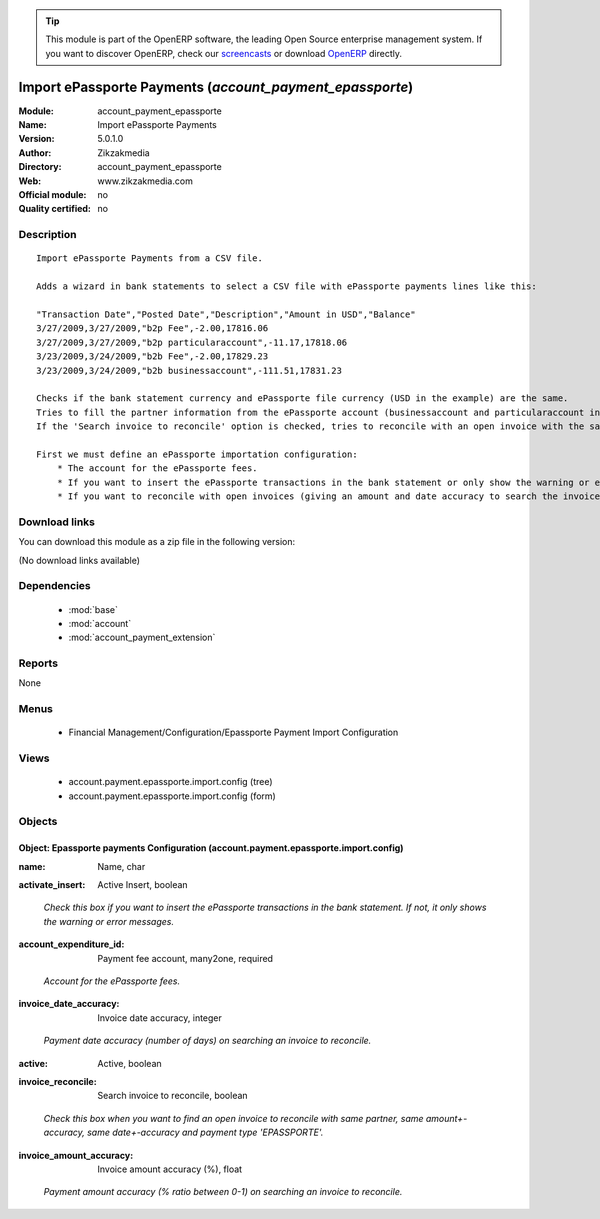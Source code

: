 
.. i18n: .. module:: account_payment_epassporte
.. i18n:     :synopsis: Import ePassporte Payments 
.. i18n:     :noindex:
.. i18n: .. 
..

.. module:: account_payment_epassporte
    :synopsis: Import ePassporte Payments 
    :noindex:
.. 

.. i18n: .. raw:: html
.. i18n: 
.. i18n:       <br />
.. i18n:     <link rel="stylesheet" href="../_static/hide_objects_in_sidebar.css" type="text/css" />
..

.. raw:: html

      <br />
    <link rel="stylesheet" href="../_static/hide_objects_in_sidebar.css" type="text/css" />

.. i18n: .. tip:: This module is part of the OpenERP software, the leading Open Source 
.. i18n:   enterprise management system. If you want to discover OpenERP, check our 
.. i18n:   `screencasts <http://openerp.tv>`_ or download 
.. i18n:   `OpenERP <http://openerp.com>`_ directly.
..

.. tip:: This module is part of the OpenERP software, the leading Open Source 
  enterprise management system. If you want to discover OpenERP, check our 
  `screencasts <http://openerp.tv>`_ or download 
  `OpenERP <http://openerp.com>`_ directly.

.. i18n: .. raw:: html
.. i18n: 
.. i18n:     <div class="js-kit-rating" title="" permalink="" standalone="yes" path="/account_payment_epassporte"></div>
.. i18n:     <script src="http://js-kit.com/ratings.js"></script>
..

.. raw:: html

    <div class="js-kit-rating" title="" permalink="" standalone="yes" path="/account_payment_epassporte"></div>
    <script src="http://js-kit.com/ratings.js"></script>

.. i18n: Import ePassporte Payments (*account_payment_epassporte*)
.. i18n: =========================================================
.. i18n: :Module: account_payment_epassporte
.. i18n: :Name: Import ePassporte Payments
.. i18n: :Version: 5.0.1.0
.. i18n: :Author: Zikzakmedia
.. i18n: :Directory: account_payment_epassporte
.. i18n: :Web: www.zikzakmedia.com
.. i18n: :Official module: no
.. i18n: :Quality certified: no
..

Import ePassporte Payments (*account_payment_epassporte*)
=========================================================
:Module: account_payment_epassporte
:Name: Import ePassporte Payments
:Version: 5.0.1.0
:Author: Zikzakmedia
:Directory: account_payment_epassporte
:Web: www.zikzakmedia.com
:Official module: no
:Quality certified: no

.. i18n: Description
.. i18n: -----------
..

Description
-----------

.. i18n: ::
.. i18n: 
.. i18n:   Import ePassporte Payments from a CSV file.
.. i18n:   
.. i18n:   Adds a wizard in bank statements to select a CSV file with ePassporte payments lines like this:
.. i18n:   
.. i18n:   "Transaction Date","Posted Date","Description","Amount in USD","Balance"
.. i18n:   3/27/2009,3/27/2009,"b2p Fee",-2.00,17816.06
.. i18n:   3/27/2009,3/27/2009,"b2p particularaccount",-11.17,17818.06
.. i18n:   3/23/2009,3/24/2009,"b2b Fee",-2.00,17829.23
.. i18n:   3/23/2009,3/24/2009,"b2b businessaccount",-111.51,17831.23
.. i18n:   
.. i18n:   Checks if the bank statement currency and ePassporte file currency (USD in the example) are the same.
.. i18n:   Tries to fill the partner information from the ePassporte account (businessaccount and particularaccount in the example). This ePassporte account is searched in the partner bank account field (the bank name of ePassporte accounts must be 'EPASSPORTE').
.. i18n:   If the 'Search invoice to reconcile' option is checked, tries to reconcile with an open invoice with the same partner, same amount+-accuracy, same date+-accuracy and payment type 'EPASSPORTE'.
.. i18n:   
.. i18n:   First we must define an ePassporte importation configuration:
.. i18n:       * The account for the ePassporte fees.
.. i18n:       * If you want to insert the ePassporte transactions in the bank statement or only show the warning or error messages.
.. i18n:       * If you want to reconcile with open invoices (giving an amount and date accuracy to search the invoices).
..

::

  Import ePassporte Payments from a CSV file.
  
  Adds a wizard in bank statements to select a CSV file with ePassporte payments lines like this:
  
  "Transaction Date","Posted Date","Description","Amount in USD","Balance"
  3/27/2009,3/27/2009,"b2p Fee",-2.00,17816.06
  3/27/2009,3/27/2009,"b2p particularaccount",-11.17,17818.06
  3/23/2009,3/24/2009,"b2b Fee",-2.00,17829.23
  3/23/2009,3/24/2009,"b2b businessaccount",-111.51,17831.23
  
  Checks if the bank statement currency and ePassporte file currency (USD in the example) are the same.
  Tries to fill the partner information from the ePassporte account (businessaccount and particularaccount in the example). This ePassporte account is searched in the partner bank account field (the bank name of ePassporte accounts must be 'EPASSPORTE').
  If the 'Search invoice to reconcile' option is checked, tries to reconcile with an open invoice with the same partner, same amount+-accuracy, same date+-accuracy and payment type 'EPASSPORTE'.
  
  First we must define an ePassporte importation configuration:
      * The account for the ePassporte fees.
      * If you want to insert the ePassporte transactions in the bank statement or only show the warning or error messages.
      * If you want to reconcile with open invoices (giving an amount and date accuracy to search the invoices).

.. i18n: Download links
.. i18n: --------------
..

Download links
--------------

.. i18n: You can download this module as a zip file in the following version:
..

You can download this module as a zip file in the following version:

.. i18n: (No download links available)
..

(No download links available)

.. i18n: Dependencies
.. i18n: ------------
..

Dependencies
------------

.. i18n:  * :mod:`base`
.. i18n:  * :mod:`account`
.. i18n:  * :mod:`account_payment_extension`
..

 * :mod:`base`
 * :mod:`account`
 * :mod:`account_payment_extension`

.. i18n: Reports
.. i18n: -------
..

Reports
-------

.. i18n: None
..

None

.. i18n: Menus
.. i18n: -------
..

Menus
-------

.. i18n:  * Financial Management/Configuration/Epassporte Payment Import Configuration
..

 * Financial Management/Configuration/Epassporte Payment Import Configuration

.. i18n: Views
.. i18n: -----
..

Views
-----

.. i18n:  * account.payment.epassporte.import.config (tree)
.. i18n:  * account.payment.epassporte.import.config (form)
..

 * account.payment.epassporte.import.config (tree)
 * account.payment.epassporte.import.config (form)

.. i18n: Objects
.. i18n: -------
..

Objects
-------

.. i18n: Object: Epassporte payments Configuration (account.payment.epassporte.import.config)
.. i18n: ####################################################################################
..

Object: Epassporte payments Configuration (account.payment.epassporte.import.config)
####################################################################################

.. i18n: :name: Name, char
..

:name: Name, char

.. i18n: :activate_insert: Active Insert, boolean
..

:activate_insert: Active Insert, boolean

.. i18n:     *Check this box if you want to insert the ePassporte transactions in the bank statement. If not, it only shows the warning or error messages.*
..

    *Check this box if you want to insert the ePassporte transactions in the bank statement. If not, it only shows the warning or error messages.*

.. i18n: :account_expenditure_id: Payment fee account, many2one, required
..

:account_expenditure_id: Payment fee account, many2one, required

.. i18n:     *Account for the ePassporte fees.*
..

    *Account for the ePassporte fees.*

.. i18n: :invoice_date_accuracy: Invoice date accuracy, integer
..

:invoice_date_accuracy: Invoice date accuracy, integer

.. i18n:     *Payment date accuracy (number of days) on searching an invoice to reconcile.*
..

    *Payment date accuracy (number of days) on searching an invoice to reconcile.*

.. i18n: :active: Active, boolean
..

:active: Active, boolean

.. i18n: :invoice_reconcile: Search invoice to reconcile, boolean
..

:invoice_reconcile: Search invoice to reconcile, boolean

.. i18n:     *Check this box when you want to find an open invoice to reconcile with same partner, same amount+-accuracy, same date+-accuracy and payment type 'EPASSPORTE'.*
..

    *Check this box when you want to find an open invoice to reconcile with same partner, same amount+-accuracy, same date+-accuracy and payment type 'EPASSPORTE'.*

.. i18n: :invoice_amount_accuracy: Invoice amount accuracy (%), float
..

:invoice_amount_accuracy: Invoice amount accuracy (%), float

.. i18n:     *Payment amount accuracy (% ratio between 0-1) on searching an invoice to reconcile.*
..

    *Payment amount accuracy (% ratio between 0-1) on searching an invoice to reconcile.*
